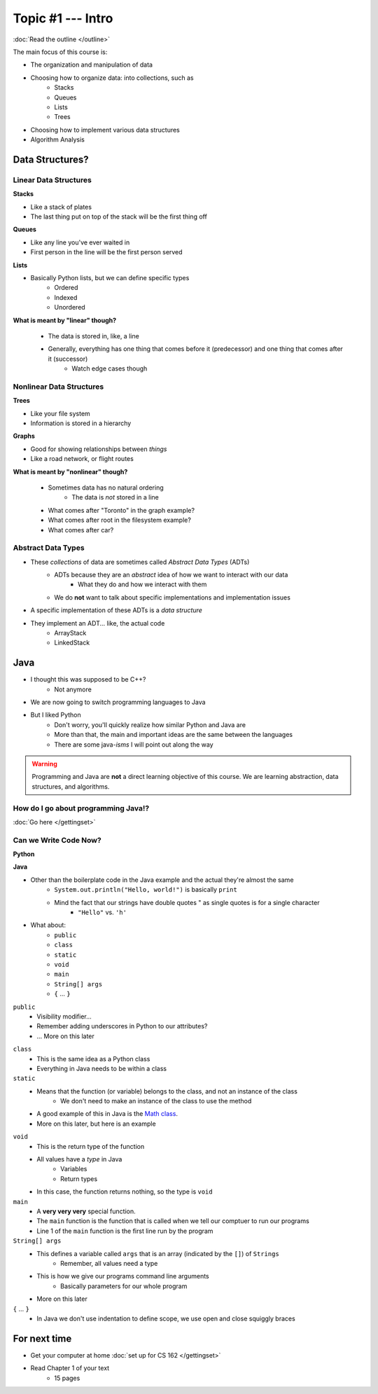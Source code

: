 ******************
Topic #1 --- Intro
******************

:doc:`Read the outline </outline>`

The main focus of this course is:

* The organization and manipulation of data
* Choosing how to organize data: into collections, such as
    * Stacks
    * Queues
    * Lists
    * Trees

* Choosing how to implement various data structures
* Algorithm Analysis

Data Structures?
================

Linear Data Structures
----------------------

**Stacks**

* Like a stack of plates
* The last thing put on top of the stack will be the first thing off

.. image:: img/stack_example.png
   :width: 500 px
   :align: center

**Queues**

* Like any line you've ever waited in
* First person in the line will be the first person served

.. image:: img/queue_example.png
   :width: 500 px
   :align: center

**Lists**

* Basically Python lists, but we can define specific types
    * Ordered
    * Indexed
    * Unordered

.. image:: img/ordered_list_example.png
   :width: 500 px
   :align: center

**What is meant by "linear" though?**

    * The data is stored in, like, a line
    * Generally, everything has one thing that comes before it (predecessor) and one thing that comes after it (successor)
        * Watch edge cases though


Nonlinear Data Structures
-------------------------

**Trees**

* Like your file system
* Information is stored in a hierarchy

.. image:: img/tree_example.png
   :width: 500 px
   :align: center

**Graphs**

* Good for showing relationships between *things*
* Like a road network, or flight routes

.. image:: img/graph_example.png
   :width: 500 px
   :align: center

**What is meant by "nonlinear" though?**

    * Sometimes data has no natural ordering
        * The data is *not* stored in a line
    * What comes after "Toronto" in the graph example?
    * What comes after root in the filesystem example?
    * What comes after car?


Abstract Data Types
-------------------

* These *collections* of data are sometimes called *Abstract Data Types* (ADTs)
    * ADTs because they are an *abstract* idea of how we want to interact with our data
        * What they do and how we interact with them
    * We do **not** want to talk about specific implementations and implementation issues

* A specific implementation of these ADTs is a *data structure*
* They implement an ADT... like, the actual code
    * ArrayStack
    * LinkedStack


Java
====

* I thought this was supposed to be C++?
    * Not anymore

* We are now going to switch programming languages to Java

* But I liked Python
    * Don't worry, you'll quickly realize how similar Python and Java are
    * More than that, the main and important ideas are the same between the languages
    * There are some java-*isms* I will point out along the way

.. warning::

    Programming and Java are **not** a direct learning objective of this course. We are learning abstraction, data structures,
    and algorithms.

How do I go about programming Java!?
------------------------------------

:doc:`Go here </gettingset>`


Can we Write Code Now?
----------------------

**Python**

.. code-block:: python
    :linenos:
    :emphasize-lines: 2

    # Python --- hello world
    print("Hello, world!")

**Java**

.. code-block:: java
    :linenos:
    :emphasize-lines: 4

    // Java --- hello world
    public class SomeClass {
        public static void main(String[] args){
            System.out.println("Hello, world!");
        }
    }


* Other than the boilerplate code in the Java example and the actual they're almost the same
    * ``System.out.println("Hello, world!")`` is basically ``print``
    * Mind the fact that our strings have double quotes " as single quotes is for a single character
        * ``"Hello"`` vs. ``'h'``

* What about:
    * ``public``
    * ``class``
    * ``static``
    * ``void``
    * ``main``
    * ``String[] args``
    * ``{`` ... ``}``

``public``
    * Visibility modifier...
    * Remember adding underscores in Python to our attributes?
    * ... More on this later

.. code-block:: python
    :linenos:
    :emphasize-lines: 3, 4, 5, 6

    def __init__(self, firstName='John', lastName='Doe', stNum='000000000', curAvg=0):
        # The following attributes are "private"
        self._firstName = firstName
        self._lastName = lastName
        self._stNum = stNum
        self._curAvg = curAvg


``class``
    * This is the same idea as a Python class
    * Everything in Java needs to be within a class

``static``
    * Means that the function (or variable) belongs to the class, and not an instance of the class
        * We don't need to make an instance of the class to use the method
    * A good example of this in Java is the `Math class <https://docs.oracle.com/javase/8/docs/api/java/lang/Math.html>`_.
    * More on this later, but here is an example

.. code-block:: java
    :linenos:
    :emphasize-lines: 2, 5

    // Calling a static function from the class "SomeClass"
    SomeClass.someStaticFunction();

    // Creating an instance of SomeClass and calling a method
    SomeClass anInstance = new SomeClass();
    anInstance.someMethod();

``void``
    * This is the return type of the function
    * All values have a *type* in Java
        * Variables
        * Return types
    * In this case, the function returns nothing, so the type is ``void``

``main``
    * A **very very very** special function.
    * The ``main`` function is the function that is called when we tell our comptuer to run our programs
    * Line 1 of the ``main`` function is the first line run by the program

``String[] args``
    * This defines a variable called ``args`` that is an array (indicated by the ``[]``) of ``Strings``
        * Remember, all values need a type
    * This is how we give our programs command line arguments
        * Basically parameters for our whole program
    * More on this later

``{`` ... ``}``
    * In Java we don't use indentation to define scope, we use open and close squiggly braces


For next time
=============
* Get your computer at home :doc:`set up for CS 162 </gettingset>`
* Read Chapter 1 of your text
    * 15 pages
